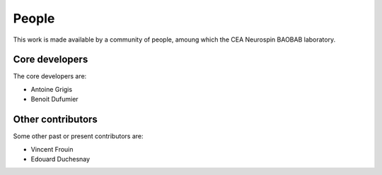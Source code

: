 .. -*- mode: rst -*-

People
------

This work is made available by a community of people, amoung which the CEA Neurospin BAOBAB laboratory.

.. _core_devs:

Core developers
...............

The core developers are:

* Antoine Grigis
* Benoit Dufumier

Other contributors
..................

Some other past or present contributors are:

* Vincent Frouin
* Edouard Duchesnay
